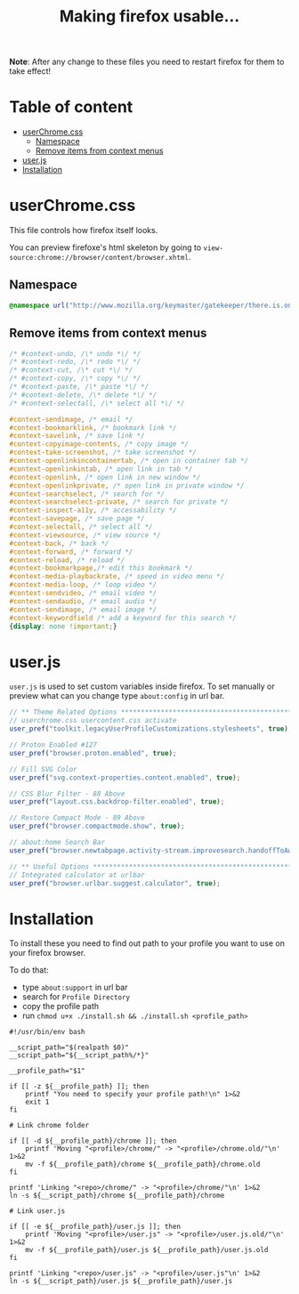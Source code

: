 #+title: Making firefox usable…
#+auto_tangle: t

*Note*: After any change to these files you need to restart firefox for them to
take effect!

* Table of content
:PROPERTIES:
:TOC:      :include all :ignore this
:END:

:CONTENTS:
- [[#userchromecss][userChrome.css]]
  - [[#namespace][Namespace]]
  - [[#remove-items-from-context-menus][Remove items from context menus]]
- [[#userjs][user.js]]
- [[#installation][Installation]]
:END:

* userChrome.css

This file controls how firefox itself looks.

You can preview firefoxe's html skeleton by going to
=view-source:chrome://browser/content/browser.xhtml=.

** Namespace

#+begin_src css :tangle chrome/userChrome.css
@namespace url("http://www.mozilla.org/keymaster/gatekeeper/there.is.only.xul"); /* only needed once */
#+end_src

** Remove items from context menus

#+begin_src css :tangle chrome/userChrome.css
/* #context-undo, /\* undo *\/ */
/* #context-redo, /\* redo *\/ */
/* #context-cut, /\* cut *\/ */
/* #context-copy, /\* copy *\/ */
/* #context-paste, /\* paste *\/ */
/* #context-delete, /\* delete *\/ */
/* #context-selectall, /\* select all *\/ */

#context-sendimage, /* email */
#context-bookmarklink, /* bookmark link */
#context-savelink, /* save link */
#context-copyimage-contents, /* copy image */
#context-take-screenshot, /* take screenshot */
#context-openlinkincontainertab, /* open in container tab */
#context-openlinkintab, /* open link in tab */
#context-openlink, /* open link in new window */
#context-openlinkprivate, /* open link in private window */
#context-searchselect, /* search for */
#context-searchselect-private, /* search for private */
#context-inspect-a11y, /* accessability */
#context-savepage, /* save page */
#context-selectall, /* select all */
#context-viewsource, /* view source */
#context-back, /* back */
#context-forward, /* forward */
#context-reload, /* reload */
#context-bookmarkpage,/* edit this bookmark */
#context-media-playbackrate, /* speed in video menu */
#context-media-loop, /* loop video */ 
#context-sendvideo, /* email video */
#context-sendaudio, /* email audio */
#context-sendimage, /* email image */
#context-keywordfield /* add a keyword for this search */
{display: none !important;}
#+end_src

* user.js

=user.js= is used to set custom variables inside firefox. To set manually or
preview what can you change type =about:config= in url bar.

#+begin_src js :tangle user.js
// ** Theme Related Options ****************************************************
// userchrome.css usercontent.css activate
user_pref("toolkit.legacyUserProfileCustomizations.stylesheets", true);

// Proton Enabled #127
user_pref("browser.proton.enabled", true);

// Fill SVG Color
user_pref("svg.context-properties.content.enabled", true);

// CSS Blur Filter - 88 Above
user_pref("layout.css.backdrop-filter.enabled", true);

// Restore Compact Mode - 89 Above
user_pref("browser.compactmode.show", true);

// about:home Search Bar
user_pref("browser.newtabpage.activity-stream.improvesearch.handoffToAwesomebar", false);

// ** Useful Options ***********************************************************
// Integrated calculator at urlbar
user_pref("browser.urlbar.suggest.calculator", true);
#+end_src

* Installation

To install these you need to find out path to your profile you want to use on
your firefox browser.

To do that:
- type =about:support= in url bar
- search for =Profile Directory=
- copy the profile path
- run =chmod u+x ./install.sh && ./install.sh <profile_path>=

#+begin_src shell :tangle install.sh
#!/usr/bin/env bash

__script_path="$(realpath $0)"
__script_path="${__script_path%/*}"

__profile_path="$1"

if [[ -z ${__profile_path} ]]; then
    printf "You need to specify your profile path!\n" 1>&2
    exit 1
fi

# Link chrome folder

if [[ -d ${__profile_path}/chrome ]]; then
    printf 'Moving "<profile>/chrome/" -> "<profile>/chrome.old/"\n' 1>&2
    mv -f ${__profile_path}/chrome ${__profile_path}/chrome.old
fi

printf 'Linking "<repo>/chrome/" -> "<profile>/chrome/"\n' 1>&2
ln -s ${__script_path}/chrome ${__profile_path}/chrome

# Link user.js

if [[ -e ${__profile_path}/user.js ]]; then
    printf 'Moving "<profile>/user.js" -> "<profile>/user.js.old/"\n' 1>&2
    mv -f ${__profile_path}/user.js ${__profile_path}/user.js.old
fi

printf 'Linking "<repo>/user.js" -> "<profile>/user.js"\n' 1>&2
ln -s ${__script_path}/user.js ${__profile_path}/user.js
#+end_src
